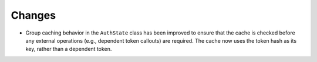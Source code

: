 Changes
-------

- Group caching behavior in the ``AuthState`` class has been improved to ensure
  that the cache is checked before any external operations (e.g., dependent
  token callouts) are required. The cache now uses the token hash as its key,
  rather than a dependent token.
